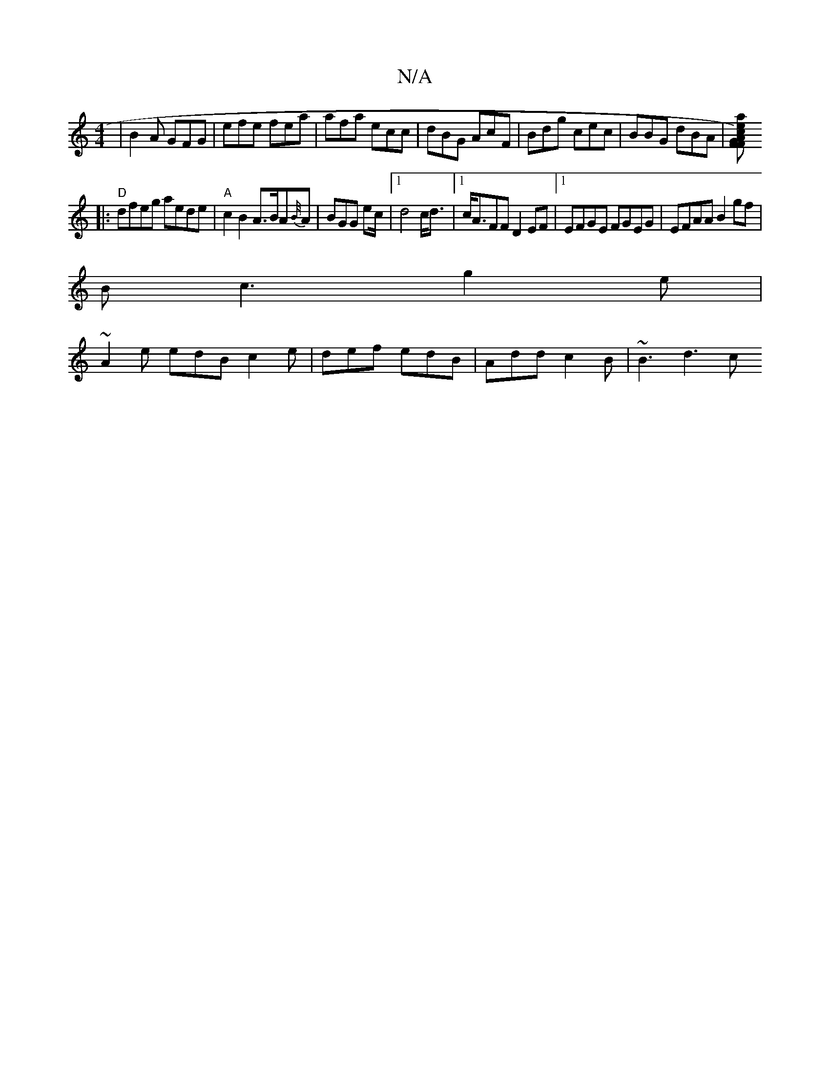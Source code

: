 X:1
T:N/A
M:4/4
R:N/A
K:Cmajor
|B2A GFG|efe fea|afa ecc|dBG AcF|Bdg cec|BBG dBA|[AFGF) cae:|
|:"D"dfeg aede |"A"c2B2 A>BA{B/4}A | BGG ec/2|1 d4 c<d|1 c<AFF D2 EF|1 EFGE FGEG|EFAA B2gf|
Bc3 g2e|
~A2e edB c2e|def edB|Add c2B|~B3 d3 c